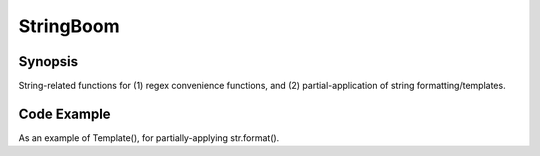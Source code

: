 StringBoom
============


Synopsis
---------
String-related functions for (1) regex convenience functions, and (2) partial-application of string formatting/templates.

Code Example
-------------
As an example of Template(), for partially-applying str.format().
